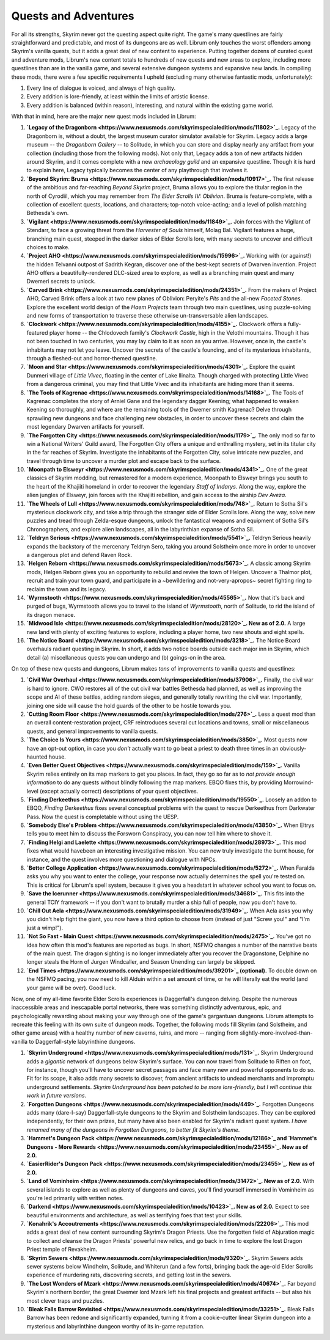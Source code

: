 Quests and Adventures
---------------------

For all its strengths, Skyrim never got the questing aspect quite right. The game's many questlines are fairly straightforward and predictable, and most of its dungeons are as well. Librum only touches the worst offenders among Skyrim's vanilla quests, but it adds a great deal of new content to experience. Putting together dozens of curated quest and adventure mods, Librum's new content totals to hundreds of new quests and new areas to explore, including more questlines than are in the vanilla game, and several extensive dungeon systems and expansive new lands. In compiling these mods, there were a few specific requirements I upheld (excluding many otherwise fantastic mods, unfortunately):


#. Every line of dialogue is voiced, and always of high quality.
#. Every addition is lore-friendly, at least within the limits of artistic license.
#. Every addition is balanced (within reason), interesting, and natural within the existing game world.


.. image:: https://raw.githubusercontent.com/apoapse1/Librum-for-Skyrim-VR/main/Resources/molag.jpg?raw=true
   :target: https://raw.githubusercontent.com/apoapse1/Librum-for-Skyrim-VR/main/Resources/molag.jpg?raw=true
   :alt: Alt Text


With that in mind, here are the major new quest mods included in Librum:


#. **\ `Legacy of the Dragonborn <https://www.nexusmods.com/skyrimspecialedition/mods/11802>`_.** Legacy of the Dragonborn is, without a doubt, the largest museum curator simulator available for Skyrim.  Legacy adds a large museum -- the *Dragonborn Gallery* -- to Solitude, in which you can store and display nearly any artifact from your collection (including those from the following mods). Not only that, Legacy adds a ton of new artifacts hidden around Skyrim, and it comes complete with a new *archaeology guild* and an expansive questline. Though it is hard to explain here, Legacy typically becomes the center of any playthrough that involves it.
#. **\ `Beyond Skyrim: Bruma <https://www.nexusmods.com/skyrimspecialedition/mods/10917>`_.** The first release of the ambitious and far-reaching *Beyond Skyrim* project, Bruma allows you to explore the titular region in the north of Cyrodiil, which you may remember from *The Elder Scrolls IV: Oblivion*. Bruma is feature-complete, with a collection of excellent quests, locations, and characters; top-notch voice-acting; and a level of polish matching Bethesda's own.
#. **\ `Vigilant <https://www.nexusmods.com/skyrimspecialedition/mods/11849>`_.** Join forces with the Vigilant of Stendarr, to face a growing threat from the *Harvester of Souls* himself, Molag Bal. Vigilant features a huge, branching main quest, steeped in the darker sides of Elder Scrolls lore, with many secrets to uncover and difficult choices to make.
#. **\ `Project AHO <https://www.nexusmods.com/skyrimspecialedition/mods/15996>`_.** Working with (or against!) the hidden Telvanni outpost of Sadrith Kegran, discover one of the best-kept secrets of Dwarven invention. Project AHO offers a beautifully-rendered DLC-sized area to explore, as well as a branching main quest and many Dwemeri secrets to unlock.
#. **\ `Carved Brink <https://www.nexusmods.com/skyrimspecialedition/mods/24351>`_.** From the makers of Project AHO, Carved Brink offers a look at two new planes of Oblivion: Peryite's *Pits* and the all-new *Faceted Stones*. Explore the excellent world design of the *Haem Projects* team through two main questlines, using puzzle-solving and new forms of transportation to traverse these otherwise un-transversable alien landscapes.
#. **\ `Clockwork <https://www.nexusmods.com/skyrimspecialedition/mods/4155>`_.** Clockwork offers a fully-featured player home -- the Chlodovech family's *Clockwork Castle*\ , high in the Velothi mountains. Though it has not been touched in two centuries, you may lay claim to it as soon as you arrive. However, once in, the castle's inhabitants may not let you leave. Uncover the secrets of the castle's founding, and of its mysterious inhabitants, through a fleshed-out and horror-themed questline.
#. **\ `Moon and Star <https://www.nexusmods.com/skyrimspecialedition/mods/4301>`_.** Explore the quaint Dunmeri village of *Little Vivec*\ , floating in the center of Lake Ilinalta. Though charged with protecting Little Vivec from a dangerous criminal, you may find that Little Vivec and its inhabitants are hiding more than it seems.
#. **\ `The Tools of Kagrenac <https://www.nexusmods.com/skyrimspecialedition/mods/14168>`_.** The Tools of Kagrenac completes the story of Arniel Gane and the legendary dagger Keening; what happened to weaken Keening so thoroughly, and where are the remaining tools of the Dwemer smith Kagrenac? Delve through sprawling new dungeons and face challenging new obstacles, in order to uncover these secrets and claim the most legendary Dwarven artifacts for yourself.
#. **\ `The Forgotten City <https://www.nexusmods.com/skyrimspecialedition/mods/1179>`_.** The only mod so far to win a National Writers' Guild award, The Forgotten City offers a unique and enthralling mystery, set in its titular city in the far reaches of Skyrim. Investigate the inhabitants of the Forgotten City, solve intricate new puzzles, and travel through time to uncover a murder plot and escape back to the surface.
#. **\ `Moonpath to Elsweyr <https://www.nexusmods.com/skyrimspecialedition/mods/4341>`_.** One of the great classics of Skyrim modding, but remastered for a modern experience, Moonpath to Elsweyr brings you south to the heart of the Khajiiti homeland in order to recover the legendary *Staff of Indarys*. Along the way, explore the alien jungles of Elsweyr, join forces with the Khajiiti rebellion, and gain access to the airship *Dev Aveza*.
#. **\ `The Wheels of Lull <https://www.nexusmods.com/skyrimspecialedition/mods/748>`_.** Return to Sotha Sil's mysterious clockwork city, and take a trip through the stranger side of Elder Scrolls lore. Along the way, solve new puzzles and tread through Zelda-esque dungeons, unlock the fantastical weapons and equipment of Sotha Sil's Chronographers, and explore alien landscapes, all in the labyrinthian expanse of Sotha Sil.
#. **\ `Teldryn Serious <https://www.nexusmods.com/skyrimspecialedition/mods/5541>`_.** Teldryn Serious heavily expands the backstory of the mercenary Teldryn Sero, taking you around Solstheim once more in order to uncover a dangerous plot and defend Raven Rock.
#. **\ `Helgen Reborn <https://www.nexusmods.com/skyrimspecialedition/mods/5673>`_.** A classic among Skyrim mods, Helgen Reborn gives you an opportunity to rebuild and revive the town of Helgen. Uncover a Thalmor plot, recruit and train your town guard, and participate in a ~bewildering and not-very-apropos~ secret fighting ring to reclaim the town and its legacy.
#. **\ `Wyrmstooth <https://www.nexusmods.com/skyrimspecialedition/mods/45565>`_.** Now that it's back and purged of bugs, Wyrmstooth allows you to travel to the island of *Wyrmstooth*\ , north of Solitude, to rid the island of its dragon menace.
#. **\ `Midwood Isle <https://www.nexusmods.com/skyrimspecialedition/mods/28120>`_. New as of 2.0.** A large new land with plenty of exciting features to explore, including a player home, two new shouts and eight spells. 
#. **\ `The Notice Board <https://www.nexusmods.com/skyrimspecialedition/mods/3218>`_.** The Notice Board overhauls radiant questing in Skyrim. In short, it adds two notice boards outside each major inn in Skyrim, which detail (a) miscellaneous quests you can undergo and (b) goings-on in the area.


.. image:: https://raw.githubusercontent.com/apoapse1/Librum-for-Skyrim-VR/main/Resources/sotha.jpg?raw=true
   :target: https://raw.githubusercontent.com/apoapse1/Librum-for-Skyrim-VR/main/Resources/sotha.jpg?raw=true
   :alt: Alt Text


On top of these new quests and dungeons, Librum makes *tons* of improvements to vanilla quests and questlines:


#. **\ `Civil War Overhaul <https://www.nexusmods.com/skyrimspecialedition/mods/37906>`_.** Finally, the civil war is hard to ignore. CWO restores all of the cut civil war battles Bethesda had planned, as well as improving the scope and AI of these battles, adding random sieges, and generally totally rewriting the civil war. Importantly, joining one side will cause the hold guards of the other to be hostile towards you.
#. **\ `Cutting Room Floor <https://www.nexusmods.com/skyrimspecialedition/mods/276>`_.** Less a quest mod than an overall content-restoration project, CRF reintroduces several cut locations and towns, small or miscellaneous quests, and general improvements to vanilla quests.
#. **\ `The Choice Is Yours <https://www.nexusmods.com/skyrimspecialedition/mods/3850>`_.** Most quests now have an opt-out option, in case you *don't* actually want to go beat a priest to death three times in an obviously-haunted house.
#. **\ `Even Better Quest Objectives <https://www.nexusmods.com/skyrimspecialedition/mods/159>`_.** Vanilla Skyrim relies entirely on its map markers to get you places. In fact, they go so far as to *not provide enough information* to do any quests without blindly following the map markers. EBQO fixes this, by providing Morrowind-level (except actually correct) descriptions of your quest objectives.
#. **\ `Finding Derkeethus <https://www.nexusmods.com/skyrimspecialedition/mods/19550>`_.** Loosely an addon to EBQO, *Finding Derkeethus* fixes several conceptual problems with the quest to rescue Derkeethus from Darkwater Pass. Now the quest is completable without using the UESP.
#. **\ `Somebody Else's Problem <https://www.nexusmods.com/skyrimspecialedition/mods/43850>`_.** When Eltrys tells you to meet him to discuss the Forsworn Conspiracy, you can now tell him where to shove it.
#. **\ `Finding Helgi and Laelette <https://www.nexusmods.com/skyrimspecialedition/mods/28973>`_.** This mod fixes what would havebeen an interesting investigative mission. You can now truly investigate the burnt house, for instance, and the quest involves more questioning and dialogue with NPCs.
#. **\ `Better College Application <https://www.nexusmods.com/skyrimspecialedition/mods/5272>`_.** When Faralda asks you why you want to enter the college, your response now actually determines the spell you're tested on. This is critical for Librum's spell system, because it gives you a headstart in whatever school you want to focus on.
#. **\ `Save the Icerunner <https://www.nexusmods.com/skyrimspecialedition/mods/34681>`_.** This fits into the general TCIY framework -- if you don't want to brutally murder a ship full of people, now you don't have to.
#. **\ `Chill Out Aela <https://www.nexusmods.com/skyrimspecialedition/mods/31949>`_.** When Aela asks you why you didn't help fight the giant, you now have a third option to choose from (instead of just "Screw you!" and "I'm just a wimp!").
#. **\ `Not So Fast - Main Quest <https://www.nexusmods.com/skyrimspecialedition/mods/2475>`_.** You've got no idea how often this mod's features are reported as bugs. In short, NSFMQ changes a number of the narrative beats of the main quest. The dragon sighting is no longer immediately after you recover the Dragonstone, Delphine no longer steals the Horn of Jurgen Windcaller, and Season Unending can largely be skipped.
#. **\ `End Times <https://www.nexusmods.com/skyrimspecialedition/mods/39201>`_ (optional).** To double down on the NSFMQ pacing, you now need to kill Alduin within a set amount of time, or he will literally eat the world (and your game will be over). Good luck.


.. image:: https://raw.githubusercontent.com/apoapse1/Librum-for-Skyrim-VR/main/Resources/Alduin.jpeg?raw=true
   :target: https://raw.githubusercontent.com/apoapse1/Librum-for-Skyrim-VR/main/Resources/Alduin.jpeg?raw=true
   :alt: Alt Text


Now, one of my all-time favorite Elder Scrolls experiences is Daggerfall's dungeon delving. Despite the numerous inaccessible areas and inescapable portal networks, there was something distinctly adventurous, epic, and psychologically rewarding about making your way through one of the game's gargantuan dungeons. Librum attempts to recreate this feeling with its own suite of dungeon mods. Together, the following mods fill Skyrim (and Solstheim, and other game areas) with a healthy number of new caverns, ruins, and more -- ranging from slightly-more-involved-than-vanilla to Daggerfall-style labyrinthine dungeons.


#. **\ `Skyrim Underground <https://www.nexusmods.com/skyrimspecialedition/mods/131>`_.** Skyrim Underground adds a *gigantic* network of dungeons below Skyrim's surface. You can now travel from Solitude to Riften on foot, for instance, though you'll have to uncover secret passages and face many new and powerful opponents to do so. Fit for its scope, it also adds many secrets to discover, from ancient artifacts to undead merchants and impromptu underground settlements. *Skyrim Underground has been patched to be more lore-friendly, but I will continue this work in future versions*.
#. **\ `Forgotten Dungeons <https://www.nexusmods.com/skyrimspecialedition/mods/449>`_.** Forgotten Dungeons adds many (dare-I-say) Daggerfall-style dungeons to the Skyrim and Solstheim landscapes. They can be explored independently, for their own prizes, but many have also been enabled for Skyrim's radiant quest system. *I have renamed many of the dungeons in Forgotten Dungeons, to better fit Skyrim's theme*.
#. **\ `Hammet's Dungeon Pack <https://www.nexusmods.com/skyrimspecialedition/mods/12186>`_ and `Hammet's Dungeons - More Rewards <https://www.nexusmods.com/skyrimspecialedition/mods/23455>`_. New as of 2.0.**
#. **\ `EasierRider's Dungeon Pack <https://www.nexusmods.com/skyrimspecialedition/mods/23455>`_. New as of 2.0.** 
#. **\ `Land of Vominheim <https://www.nexusmods.com/skyrimspecialedition/mods/31472>`_. New as of 2.0.** With several islands to explore as well as plenty of dungeons and caves, you'll find yourself immersed in Vominheim as you're led primarily with written notes.
#. **\ `Darkend <https://www.nexusmods.com/skyrimspecialedition/mods/10423>`_. New as of 2.0.** Expect to see beautiful environments and architecture, as well as terrifying foes that test your skills. 
#. **\ `Konahrik's Accoutrements <https://www.nexusmods.com/skyrimspecialedition/mods/22206>`_.** This mod adds a great deal of new content surrounding Skyrim's Dragon Priests. Use the forgotten field of Abjuration magic to collect and cleanse the Dragon Priests' powerful new relics, and go back in time to explore the lost Dragon Priest temple of Revakheim.
#. **\ `Skyrim Sewers <https://www.nexusmods.com/skyrimspecialedition/mods/9320>`_.** Skyrim Sewers adds sewer systems below Windhelm, Solitude, and Whiterun (and a few forts), bringing back the age-old Elder Scrolls experience of murdering rats, discovering secrets, and getting lost in the sewers.
#. **\ `The Lost Wonders of Mzark <https://www.nexusmods.com/skyrimspecialedition/mods/40674>`_.** Far beyond Skyrim's northern border, the great Dwemer lord Mzark left his final projects and greatest artifacts -- but also his most clever traps and puzzles.
#. **\ `Bleak Falls Barrow Revisited <https://www.nexusmods.com/skyrimspecialedition/mods/33251>`_.** Bleak Falls Barrow has been redone and significantly expanded, turning it from a cookie-cutter linear Skyrim dungeon into a mysterious and labyrinthine dungeon worthy of its in-game reputation.


.. image:: https://raw.githubusercontent.com/apoapse1/Librum-for-Skyrim-VR/main/Resources/map.jpg?raw=true
   :target: https://raw.githubusercontent.com/apoapse1/Librum-for-Skyrim-VR/main/Resources/map.jpg?raw=true
   :alt: Alt Text


